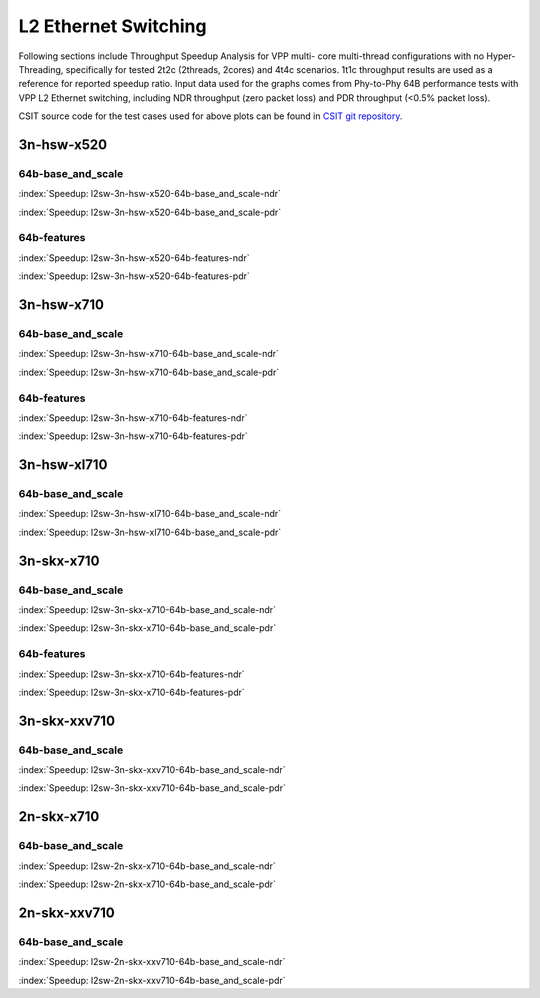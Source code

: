 
.. raw:: latex

    \clearpage

L2 Ethernet Switching
=====================

Following sections include Throughput Speedup Analysis for VPP multi-
core multi-thread configurations with no Hyper-Threading, specifically
for tested 2t2c (2threads, 2cores) and 4t4c scenarios. 1t1c throughput
results are used as a reference for reported speedup ratio. Input data
used for the graphs comes from Phy-to-Phy 64B performance tests with VPP
L2 Ethernet switching, including NDR throughput (zero packet loss) and
PDR throughput (<0.5% packet loss).

CSIT source code for the test cases used for above plots can be found in
`CSIT git repository <https://git.fd.io/csit/tree/tests/vpp/perf/l2?h=rls1807>`_.

3n-hsw-x520
~~~~~~~~~~~

64b-base_and_scale
------------------

.. raw:: html

    <center><b>

:index:`Speedup: l2sw-3n-hsw-x520-64b-base_and_scale-ndr`

.. raw:: html

    </b>
    <iframe width="700" height="1000" frameborder="0" scrolling="no" src="../../_static/vpp/l2sw-3n-hsw-x520-64b-base_and_scale-ndr-tsa.html"></iframe>
    <p><br><br></p>
    </center>

.. raw:: latex

    \begin{figure}[H]
        \centering
            \graphicspath{{../_build/_static/vpp/}}
            \includegraphics[clip, trim=0cm 8cm 5cm 0cm, width=0.70\textwidth]{l2sw-3n-hsw-x520-64b-base_and_scale-ndr-tsa}
            \label{fig:l2sw-3n-hsw-x520-64b-base_and_scale-ndr-tsa}
    \end{figure}

.. raw:: html

    <center><b>

.. raw:: latex

    \clearpage

:index:`Speedup: l2sw-3n-hsw-x520-64b-base_and_scale-pdr`

.. raw:: html

    </b>
    <iframe width="700" height="1000" frameborder="0" scrolling="no" src="../../_static/vpp/l2sw-3n-hsw-x520-64b-base_and_scale-pdr-tsa.html"></iframe>
    <p><br><br></p>
    </center>

.. raw:: latex

    \begin{figure}[H]
        \centering
            \graphicspath{{../_build/_static/vpp/}}
            \includegraphics[clip, trim=0cm 8cm 5cm 0cm, width=0.70\textwidth]{l2sw-3n-hsw-x520-64b-base_and_scale-pdr-tsa}
            \label{fig:l2sw-3n-hsw-x520-64b-base_and_scale-pdr-tsa}
    \end{figure}

.. raw:: latex

    \clearpage

64b-features
------------

.. raw:: html

    <center><b>

:index:`Speedup: l2sw-3n-hsw-x520-64b-features-ndr`

.. raw:: html

    </b>
    <iframe width="700" height="1000" frameborder="0" scrolling="no" src="../../_static/vpp/l2sw-3n-hsw-x520-64b-features-ndr-tsa.html"></iframe>
    <p><br><br></p>
    </center>

.. raw:: latex

    \begin{figure}[H]
        \centering
            \graphicspath{{../_build/_static/vpp/}}
            \includegraphics[clip, trim=0cm 8cm 5cm 0cm, width=0.70\textwidth]{l2sw-3n-hsw-x520-64b-features-ndr-tsa}
            \label{fig:l2sw-3n-hsw-x520-64b-features-ndr-tsa}
    \end{figure}

.. raw:: html

    <center><b>

.. raw:: latex

    \clearpage

:index:`Speedup: l2sw-3n-hsw-x520-64b-features-pdr`

.. raw:: html

    </b>
    <iframe width="700" height="1000" frameborder="0" scrolling="no" src="../../_static/vpp/l2sw-3n-hsw-x520-64b-features-pdr-tsa.html"></iframe>
    <p><br><br></p>
    </center>

.. raw:: latex

    \begin{figure}[H]
        \centering
            \graphicspath{{../_build/_static/vpp/}}
            \includegraphics[clip, trim=0cm 8cm 5cm 0cm, width=0.70\textwidth]{l2sw-3n-hsw-x520-64b-features-pdr-tsa}
            \label{fig:l2sw-3n-hsw-x520-64b-features-pdr-tsa}
    \end{figure}

.. raw:: latex

    \clearpage

3n-hsw-x710
~~~~~~~~~~~

64b-base_and_scale
------------------

.. raw:: html

    <center><b>

:index:`Speedup: l2sw-3n-hsw-x710-64b-base_and_scale-ndr`

.. raw:: html

    </b>
    <iframe width="700" height="1000" frameborder="0" scrolling="no" src="../../_static/vpp/l2sw-3n-hsw-x710-64b-base_and_scale-ndr-tsa.html"></iframe>
    <p><br><br></p>
    </center>

.. raw:: latex

    \begin{figure}[H]
        \centering
            \graphicspath{{../_build/_static/vpp/}}
            \includegraphics[clip, trim=0cm 8cm 5cm 0cm, width=0.70\textwidth]{l2sw-3n-hsw-x710-64b-base_and_scale-ndr-tsa}
            \label{fig:l2sw-3n-hsw-x710-64b-base_and_scale-ndr-tsa}
    \end{figure}

.. raw:: html

    <center><b>

.. raw:: latex

    \clearpage

:index:`Speedup: l2sw-3n-hsw-x710-64b-base_and_scale-pdr`

.. raw:: html

    </b>
    <iframe width="700" height="1000" frameborder="0" scrolling="no" src="../../_static/vpp/l2sw-3n-hsw-x710-64b-base_and_scale-pdr-tsa.html"></iframe>
    <p><br><br></p>
    </center>

.. raw:: latex

    \begin{figure}[H]
        \centering
            \graphicspath{{../_build/_static/vpp/}}
            \includegraphics[clip, trim=0cm 8cm 5cm 0cm, width=0.70\textwidth]{l2sw-3n-hsw-x710-64b-base_and_scale-pdr-tsa}
            \label{fig:l2sw-3n-hsw-x710-64b-base_and_scale-pdr-tsa}
    \end{figure}

.. raw:: latex

    \clearpage

64b-features
------------

.. raw:: html

    <center><b>

:index:`Speedup: l2sw-3n-hsw-x710-64b-features-ndr`

.. raw:: html

    </b>
    <iframe width="700" height="1000" frameborder="0" scrolling="no" src="../../_static/vpp/l2sw-3n-hsw-x710-64b-features-ndr-tsa.html"></iframe>
    <p><br><br></p>
    </center>

.. raw:: latex

    \begin{figure}[H]
        \centering
            \graphicspath{{../_build/_static/vpp/}}
            \includegraphics[clip, trim=0cm 8cm 5cm 0cm, width=0.70\textwidth]{l2sw-3n-hsw-x710-64b-features-ndr-tsa}
            \label{fig:l2sw-3n-hsw-x710-64b-features-ndr-tsa}
    \end{figure}

.. raw:: html

    <center><b>

.. raw:: latex

    \clearpage

:index:`Speedup: l2sw-3n-hsw-x710-64b-features-pdr`

.. raw:: html

    </b>
    <iframe width="700" height="1000" frameborder="0" scrolling="no" src="../../_static/vpp/l2sw-3n-hsw-x710-64b-features-pdr-tsa.html"></iframe>
    <p><br><br></p>
    </center>

.. raw:: latex

    \begin{figure}[H]
        \centering
            \graphicspath{{../_build/_static/vpp/}}
            \includegraphics[clip, trim=0cm 8cm 5cm 0cm, width=0.70\textwidth]{l2sw-3n-hsw-x710-64b-features-pdr-tsa}
            \label{fig:l2sw-3n-hsw-x710-64b-features-pdr-tsa}
    \end{figure}

.. raw:: latex

    \clearpage

3n-hsw-xl710
~~~~~~~~~~~~

64b-base_and_scale
------------------

.. raw:: html

    <center><b>

:index:`Speedup: l2sw-3n-hsw-xl710-64b-base_and_scale-ndr`

.. raw:: html

    </b>
    <iframe width="700" height="1000" frameborder="0" scrolling="no" src="../../_static/vpp/l2sw-3n-hsw-xl710-64b-base_and_scale-ndr-tsa.html"></iframe>
    <p><br><br></p>
    </center>

.. raw:: latex

    \begin{figure}[H]
        \centering
            \graphicspath{{../_build/_static/vpp/}}
            \includegraphics[clip, trim=0cm 8cm 5cm 0cm, width=0.70\textwidth]{l2sw-3n-hsw-xl710-64b-base_and_scale-ndr-tsa}
            \label{fig:l2sw-3n-hsw-xl710-64b-base_and_scale-ndr-tsa}
    \end{figure}

.. raw:: html

    <center><b>

.. raw:: latex

    \clearpage

:index:`Speedup: l2sw-3n-hsw-xl710-64b-base_and_scale-pdr`

.. raw:: html

    </b>
    <iframe width="700" height="1000" frameborder="0" scrolling="no" src="../../_static/vpp/l2sw-3n-hsw-xl710-64b-base_and_scale-pdr-tsa.html"></iframe>
    <p><br><br></p>
    </center>

.. raw:: latex

    \begin{figure}[H]
        \centering
            \graphicspath{{../_build/_static/vpp/}}
            \includegraphics[clip, trim=0cm 8cm 5cm 0cm, width=0.70\textwidth]{l2sw-3n-hsw-xl710-64b-base_and_scale-pdr-tsa}
            \label{fig:l2sw-3n-hsw-xl710-64b-base_and_scale-pdr-tsa}
    \end{figure}

.. raw:: latex

    \clearpage

3n-skx-x710
~~~~~~~~~~~

64b-base_and_scale
------------------

.. raw:: html

    <center><b>

:index:`Speedup: l2sw-3n-skx-x710-64b-base_and_scale-ndr`

.. raw:: html

    </b>
    <iframe width="700" height="1000" frameborder="0" scrolling="no" src="../../_static/vpp/l2sw-3n-skx-x710-64b-base_and_scale-ndr-tsa.html"></iframe>
    <p><br><br></p>
    </center>

.. raw:: latex

    \begin{figure}[H]
        \centering
            \graphicspath{{../_build/_static/vpp/}}
            \includegraphics[clip, trim=0cm 8cm 5cm 0cm, width=0.70\textwidth]{l2sw-3n-skx-x710-64b-base_and_scale-ndr-tsa}
            \label{fig:l2sw-3n-skx-x710-64b-base_and_scale-ndr-tsa}
    \end{figure}

.. raw:: html

    <center><b>

.. raw:: latex

    \clearpage

:index:`Speedup: l2sw-3n-skx-x710-64b-base_and_scale-pdr`

.. raw:: html

    </b>
    <iframe width="700" height="1000" frameborder="0" scrolling="no" src="../../_static/vpp/l2sw-3n-skx-x710-64b-base_and_scale-pdr-tsa.html"></iframe>
    <p><br><br></p>
    </center>

.. raw:: latex

    \begin{figure}[H]
        \centering
            \graphicspath{{../_build/_static/vpp/}}
            \includegraphics[clip, trim=0cm 8cm 5cm 0cm, width=0.70\textwidth]{l2sw-3n-skx-x710-64b-base_and_scale-pdr-tsa}
            \label{fig:l2sw-3n-skx-x710-64b-base_and_scale-pdr-tsa}
    \end{figure}

.. raw:: latex

    \clearpage

64b-features
------------

.. raw:: html

    <center><b>

:index:`Speedup: l2sw-3n-skx-x710-64b-features-ndr`

.. raw:: html

    </b>
    <iframe width="700" height="1000" frameborder="0" scrolling="no" src="../../_static/vpp/l2sw-3n-skx-x710-64b-features-ndr-tsa.html"></iframe>
    <p><br><br></p>
    </center>

.. raw:: latex

    \begin{figure}[H]
        \centering
            \graphicspath{{../_build/_static/vpp/}}
            \includegraphics[clip, trim=0cm 8cm 5cm 0cm, width=0.70\textwidth]{l2sw-3n-skx-x710-64b-features-ndr-tsa}
            \label{fig:l2sw-3n-skx-x710-64b-features-ndr-tsa}
    \end{figure}

.. raw:: html

    <center><b>

.. raw:: latex

    \clearpage

:index:`Speedup: l2sw-3n-skx-x710-64b-features-pdr`

.. raw:: html

    </b>
    <iframe width="700" height="1000" frameborder="0" scrolling="no" src="../../_static/vpp/l2sw-3n-skx-x710-64b-features-pdr-tsa.html"></iframe>
    <p><br><br></p>
    </center>

.. raw:: latex

    \begin{figure}[H]
        \centering
            \graphicspath{{../_build/_static/vpp/}}
            \includegraphics[clip, trim=0cm 8cm 5cm 0cm, width=0.70\textwidth]{l2sw-3n-skx-x710-64b-features-pdr-tsa}
            \label{fig:l2sw-3n-skx-x710-64b-features-pdr-tsa}
    \end{figure}

.. raw:: latex

    \clearpage

3n-skx-xxv710
~~~~~~~~~~~~~

64b-base_and_scale
------------------

.. raw:: html

    <center><b>

:index:`Speedup: l2sw-3n-skx-xxv710-64b-base_and_scale-ndr`

.. raw:: html

    </b>
    <iframe width="700" height="1000" frameborder="0" scrolling="no" src="../../_static/vpp/l2sw-3n-skx-xxv710-64b-base_and_scale-ndr-tsa.html"></iframe>
    <p><br><br></p>
    </center>

.. raw:: latex

    \begin{figure}[H]
        \centering
            \graphicspath{{../_build/_static/vpp/}}
            \includegraphics[clip, trim=0cm 8cm 5cm 0cm, width=0.70\textwidth]{l2sw-3n-skx-xxv710-64b-base_and_scale-ndr-tsa}
            \label{fig:l2sw-3n-skx-xxv710-64b-base_and_scale-ndr-tsa}
    \end{figure}

.. raw:: html

    <center><b>

.. raw:: latex

    \clearpage

:index:`Speedup: l2sw-3n-skx-xxv710-64b-base_and_scale-pdr`

.. raw:: html

    </b>
    <iframe width="700" height="1000" frameborder="0" scrolling="no" src="../../_static/vpp/l2sw-3n-skx-xxv710-64b-base_and_scale-pdr-tsa.html"></iframe>
    <p><br><br></p>
    </center>

.. raw:: latex

    \begin{figure}[H]
        \centering
            \graphicspath{{../_build/_static/vpp/}}
            \includegraphics[clip, trim=0cm 8cm 5cm 0cm, width=0.70\textwidth]{l2sw-3n-skx-xxv710-64b-base_and_scale-pdr-tsa}
            \label{fig:l2sw-3n-skx-xxv710-64b-base_and_scale-pdr-tsa}
    \end{figure}

.. raw:: latex

    \clearpage

2n-skx-x710
~~~~~~~~~~~

64b-base_and_scale
------------------

.. raw:: html

    <center><b>

:index:`Speedup: l2sw-2n-skx-x710-64b-base_and_scale-ndr`

.. raw:: html

    </b>
    <iframe width="700" height="1000" frameborder="0" scrolling="no" src="../../_static/vpp/l2sw-2n-skx-x710-64b-base_and_scale-ndr-tsa.html"></iframe>
    <p><br><br></p>
    </center>

.. raw:: latex

    \begin{figure}[H]
        \centering
            \graphicspath{{../_build/_static/vpp/}}
            \includegraphics[clip, trim=0cm 8cm 5cm 0cm, width=0.70\textwidth]{l2sw-2n-skx-x710-64b-base_and_scale-ndr-tsa}
            \label{fig:l2sw-2n-skx-x710-64b-base_and_scale-ndr-tsa}
    \end{figure}

.. raw:: html

    <center><b>

.. raw:: latex

    \clearpage

:index:`Speedup: l2sw-2n-skx-x710-64b-base_and_scale-pdr`

.. raw:: html

    </b>
    <iframe width="700" height="1000" frameborder="0" scrolling="no" src="../../_static/vpp/l2sw-2n-skx-x710-64b-base_and_scale-pdr-tsa.html"></iframe>
    <p><br><br></p>
    </center>

.. raw:: latex

    \begin{figure}[H]
        \centering
            \graphicspath{{../_build/_static/vpp/}}
            \includegraphics[clip, trim=0cm 8cm 5cm 0cm, width=0.70\textwidth]{l2sw-2n-skx-x710-64b-base_and_scale-pdr-tsa}
            \label{fig:l2sw-2n-skx-x710-64b-base_and_scale-pdr-tsa}
    \end{figure}

.. raw:: latex

    \clearpage

2n-skx-xxv710
~~~~~~~~~~~~~

64b-base_and_scale
------------------

.. raw:: html

    <center><b>

:index:`Speedup: l2sw-2n-skx-xxv710-64b-base_and_scale-ndr`

.. raw:: html

    </b>
    <iframe width="700" height="1000" frameborder="0" scrolling="no" src="../../_static/vpp/l2sw-2n-skx-xxv710-64b-base_and_scale-ndr-tsa.html"></iframe>
    <p><br><br></p>
    </center>

.. raw:: latex

    \begin{figure}[H]
        \centering
            \graphicspath{{../_build/_static/vpp/}}
            \includegraphics[clip, trim=0cm 8cm 5cm 0cm, width=0.70\textwidth]{l2sw-2n-skx-xxv710-64b-base_and_scale-ndr-tsa}
            \label{fig:l2sw-2n-skx-xxv710-64b-base_and_scale-ndr-tsa}
    \end{figure}

.. raw:: html

    <center><b>

.. raw:: latex

    \clearpage

:index:`Speedup: l2sw-2n-skx-xxv710-64b-base_and_scale-pdr`

.. raw:: html

    </b>
    <iframe width="700" height="1000" frameborder="0" scrolling="no" src="../../_static/vpp/l2sw-2n-skx-xxv710-64b-base_and_scale-pdr-tsa.html"></iframe>
    <p><br><br></p>
    </center>

.. raw:: latex

    \begin{figure}[H]
        \centering
            \graphicspath{{../_build/_static/vpp/}}
            \includegraphics[clip, trim=0cm 8cm 5cm 0cm, width=0.70\textwidth]{l2sw-2n-skx-xxv710-64b-base_and_scale-pdr-tsa}
            \label{fig:l2sw-2n-skx-xxv710-64b-base_and_scale-pdr-tsa}
    \end{figure}
